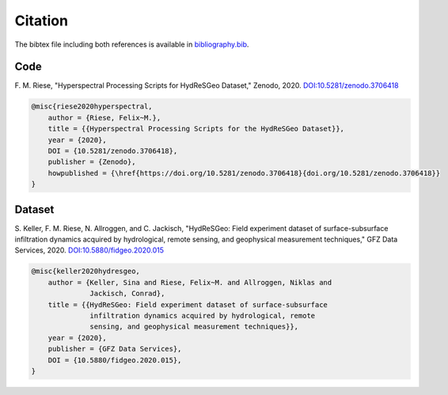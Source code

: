 Citation
====================

The bibtex file including both references is available in `bibliography.bib
<https://raw.githubusercontent.com/felixriese/hyperspectral-processing/master/bibliography.bib>`_.

Code
-----

F. M. Riese, "Hyperspectral Processing Scripts for HydReSGeo Dataset,"
Zenodo, 2020. `DOI:10.5281/zenodo.3706418 <https://doi.org/10.5281/zenodo.3706418>`_

.. image:: https://zenodo.org/badge/DOI/10.5281/zenodo.3706418.svg
   :target: https://doi.org/10.5281/zenodo.3706418

.. code:: bibtex

    @misc{riese2020hyperspectral,
        author = {Riese, Felix~M.},
        title = {{Hyperspectral Processing Scripts for the HydReSGeo Dataset}},
        year = {2020},
        DOI = {10.5281/zenodo.3706418},
        publisher = {Zenodo},
        howpublished = {\href{https://doi.org/10.5281/zenodo.3706418}{doi.org/10.5281/zenodo.3706418}}
    }


Dataset
---------

S. Keller, F. M. Riese, N. Allroggen, and C. Jackisch, "HydReSGeo: Field
experiment dataset of surface-subsurface infiltration dynamics acquired by
hydrological, remote sensing, and geophysical measurement techniques," GFZ Data
Services, 2020. `DOI:10.5880/fidgeo.2020.015 <https://doi.org/10.5880/fidgeo.2020.015>`_

.. code:: bibtex

    @misc{keller2020hydresgeo,
        author = {Keller, Sina and Riese, Felix~M. and Allroggen, Niklas and
                  Jackisch, Conrad},
        title = {{HydReSGeo: Field experiment dataset of surface-subsurface
                  infiltration dynamics acquired by hydrological, remote
                  sensing, and geophysical measurement techniques}},
        year = {2020},
        publisher = {GFZ Data Services},
        DOI = {10.5880/fidgeo.2020.015},
    }
